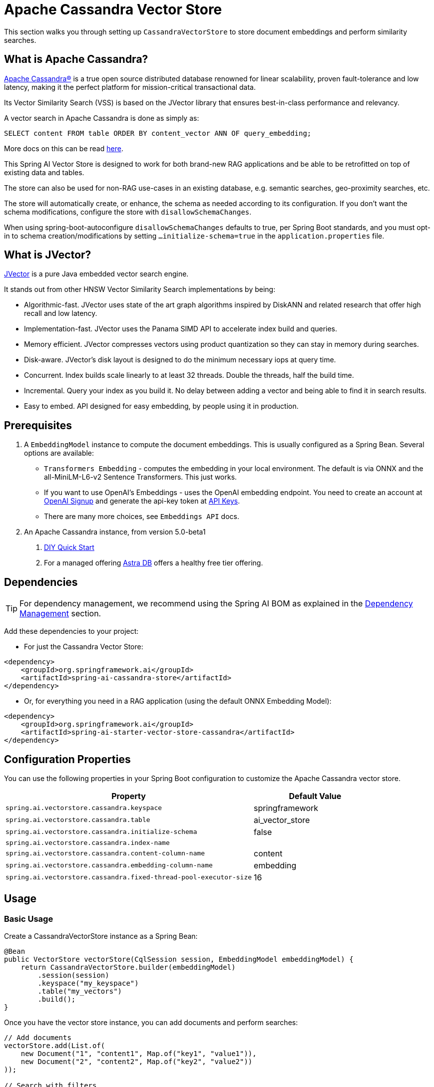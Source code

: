 = Apache Cassandra Vector Store

This section walks you through setting up `CassandraVectorStore` to store document embeddings and perform similarity searches.

== What is Apache Cassandra?

link:https://cassandra.apache.org[Apache Cassandra®] is a true open source distributed database renowned for linear scalability, proven fault-tolerance and low latency, making it the perfect platform for mission-critical transactional data.

Its Vector Similarity Search (VSS) is based on the JVector library that ensures best-in-class performance and relevancy.

A vector search in Apache Cassandra is done as simply as:
[source,sql]
----
SELECT content FROM table ORDER BY content_vector ANN OF query_embedding;
----

More docs on this can be read https://cassandra.apache.org/doc/latest/cassandra/getting-started/vector-search-quickstart.html[here].

This Spring AI Vector Store is designed to work for both brand-new RAG applications and be able to be retrofitted on top of existing data and tables.

The store can also be used for non-RAG use-cases in an existing database, e.g. semantic searches, geo-proximity searches, etc.

The store will automatically create, or enhance, the schema as needed according to its configuration. If you don't want the schema modifications, configure the store with `disallowSchemaChanges`.

When using spring-boot-autoconfigure `disallowSchemaChanges` defaults to true, per Spring Boot standards, and you must opt-in to schema creation/modifications by setting `...initialize-schema=true` in the `application.properties` file.

== What is JVector?

link:https://github.com/jbellis/jvector[JVector] is a pure Java embedded vector search engine.

It stands out from other HNSW Vector Similarity Search implementations by being:

* Algorithmic-fast. JVector uses state of the art graph algorithms inspired by DiskANN and related research that offer high recall and low latency.
* Implementation-fast. JVector uses the Panama SIMD API to accelerate index build and queries.
* Memory efficient. JVector compresses vectors using product quantization so they can stay in memory during searches.
* Disk-aware. JVector's disk layout is designed to do the minimum necessary iops at query time.
* Concurrent. Index builds scale linearly to at least 32 threads. Double the threads, half the build time.
* Incremental. Query your index as you build it. No delay between adding a vector and being able to find it in search results.
* Easy to embed. API designed for easy embedding, by people using it in production.

== Prerequisites

1. A `EmbeddingModel` instance to compute the document embeddings. This is usually configured as a Spring Bean. Several options are available:

- `Transformers Embedding` - computes the embedding in your local environment. The default is via ONNX and the all-MiniLM-L6-v2 Sentence Transformers. This just works.
- If you want to use OpenAI's Embeddings - uses the OpenAI embedding endpoint. You need to create an account at link:https://platform.openai.com/signup[OpenAI Signup] and generate the api-key token at link:https://platform.openai.com/account/api-keys[API Keys].
- There are many more choices, see `Embeddings API` docs.

2. An Apache Cassandra instance, from version 5.0-beta1
a. link:https://cassandra.apache.org/_/quickstart.html[DIY Quick Start]
b. For a managed offering https://astra.datastax.com/[Astra DB] offers a healthy free tier offering.

== Dependencies

TIP: For dependency management, we recommend using the Spring AI BOM as explained in the xref:getting-started.adoc#dependency-management[Dependency Management] section.

Add these dependencies to your project:

* For just the Cassandra Vector Store:

[source,xml]
----
<dependency>
    <groupId>org.springframework.ai</groupId>
    <artifactId>spring-ai-cassandra-store</artifactId>
</dependency>
----

* Or, for everything you need in a RAG application (using the default ONNX Embedding Model):

[source,xml]
----
<dependency>
    <groupId>org.springframework.ai</groupId>
    <artifactId>spring-ai-starter-vector-store-cassandra</artifactId>
</dependency>
----

== Configuration Properties

You can use the following properties in your Spring Boot configuration to customize the Apache Cassandra vector store.

[cols="2,1",stripes=even]
|===
|Property|Default Value

|`spring.ai.vectorstore.cassandra.keyspace`|springframework
|`spring.ai.vectorstore.cassandra.table`|ai_vector_store
|`spring.ai.vectorstore.cassandra.initialize-schema`|false
|`spring.ai.vectorstore.cassandra.index-name`|
|`spring.ai.vectorstore.cassandra.content-column-name`|content
|`spring.ai.vectorstore.cassandra.embedding-column-name`|embedding
|`spring.ai.vectorstore.cassandra.fixed-thread-pool-executor-size`|16
|===

== Usage

=== Basic Usage

Create a CassandraVectorStore instance as a Spring Bean:

[source,java]
----
@Bean
public VectorStore vectorStore(CqlSession session, EmbeddingModel embeddingModel) {
    return CassandraVectorStore.builder(embeddingModel)
        .session(session)
        .keyspace("my_keyspace")
        .table("my_vectors")
        .build();
}
----

Once you have the vector store instance, you can add documents and perform searches:

[source,java]
----
// Add documents
vectorStore.add(List.of(
    new Document("1", "content1", Map.of("key1", "value1")),
    new Document("2", "content2", Map.of("key2", "value2"))
));

// Search with filters
List<Document> results = vectorStore.similaritySearch(
    SearchRequest.query("search text")
        .withTopK(5)
        .withSimilarityThreshold(0.7f)
        .withFilterExpression("metadata.key1 == 'value1'")
);
----

=== Advanced Configuration

For more complex use cases, you can configure additional settings in your Spring Bean:

[source,java]
----
@Bean
public VectorStore vectorStore(CqlSession session, EmbeddingModel embeddingModel) {
    return CassandraVectorStore.builder(embeddingModel)
        .session(session)
        .keyspace("my_keyspace")
        .table("my_vectors")
        // Configure primary keys
        .partitionKeys(List.of(
            new SchemaColumn("id", DataTypes.TEXT),
            new SchemaColumn("category", DataTypes.TEXT)
        ))
        .clusteringKeys(List.of(
            new SchemaColumn("timestamp", DataTypes.TIMESTAMP)
        ))
        // Add metadata columns with optional indexing
        .addMetadataColumns(
            new SchemaColumn("category", DataTypes.TEXT, SchemaColumnTags.INDEXED),
            new SchemaColumn("score", DataTypes.DOUBLE)
        )
        // Customize column names
        .contentColumnName("text")
        .embeddingColumnName("vector")
        // Performance tuning
        .fixedThreadPoolExecutorSize(32)
        // Schema management
        .disallowSchemaChanges(false)
        // Custom batching strategy
        .batchingStrategy(new TokenCountBatchingStrategy())
        .build();
}
----

=== Connection Configuration

There are two ways to configure the connection to Cassandra:

* Using an injected CqlSession (recommended):

[source,java]
----
@Bean
public VectorStore vectorStore(CqlSession session, EmbeddingModel embeddingModel) {
    return CassandraVectorStore.builder(embeddingModel)
        .session(session)
        .keyspace("my_keyspace")
        .table("my_vectors")
        .build();
}
----

* Using connection details directly in the builder:

[source,java]
----
@Bean
public VectorStore vectorStore(EmbeddingModel embeddingModel) {
    return CassandraVectorStore.builder(embeddingModel)
        .contactPoint(new InetSocketAddress("localhost", 9042))
        .localDatacenter("datacenter1")
        .keyspace("my_keyspace")
        .build();
}
----

=== Metadata Filtering

You can leverage the generic, portable metadata filters with the CassandraVectorStore. For metadata columns to be searchable they must be either primary keys or SAI indexed. To make non-primary-key columns indexed, configure the metadata column with the `SchemaColumnTags.INDEXED`.

For example, you can use either the text expression language:

[source,java]
----
vectorStore.similaritySearch(
    SearchRequest.builder().query("The World")
        .topK(5)
        .filterExpression("country in ['UK', 'NL'] && year >= 2020").build());
----

or programmatically using the expression DSL:

[source,java]
----
Filter.Expression f = new FilterExpressionBuilder()
    .and(
        f.in("country", "UK", "NL"), 
        f.gte("year", 2020)
    ).build();

vectorStore.similaritySearch(
    SearchRequest.builder().query("The World")
        .topK(5)
        .filterExpression(f).build());
----

The portable filter expressions get automatically converted into link:https://cassandra.apache.org/doc/latest/cassandra/developing/cql/index.html[CQL queries].

== Advanced Example: Vector Store on top of Wikipedia Dataset

The following example demonstrates how to use the store on an existing schema. Here we use the schema from the https://github.com/datastax-labs/colbert-wikipedia-data project which comes with the full wikipedia dataset ready vectorized for you.

First, create the schema in the Cassandra database:

[source,bash]
----
wget https://s.apache.org/colbert-wikipedia-schema-cql -O colbert-wikipedia-schema.cql
cqlsh -f colbert-wikipedia-schema.cql
----

Then configure the store using the builder pattern:

[source,java]
----
@Bean
public VectorStore vectorStore(CqlSession session, EmbeddingModel embeddingModel) {
    List<SchemaColumn> partitionColumns = List.of(
        new SchemaColumn("wiki", DataTypes.TEXT),
        new SchemaColumn("language", DataTypes.TEXT),
        new SchemaColumn("title", DataTypes.TEXT)
    );

    List<SchemaColumn> clusteringColumns = List.of(
        new SchemaColumn("chunk_no", DataTypes.INT),
        new SchemaColumn("bert_embedding_no", DataTypes.INT)
    );

    List<SchemaColumn> extraColumns = List.of(
        new SchemaColumn("revision", DataTypes.INT),
        new SchemaColumn("id", DataTypes.INT)
    );

    return CassandraVectorStore.builder()
        .session(session)
        .embeddingModel(embeddingModel)
        .keyspace("wikidata")
        .table("articles")
        .partitionKeys(partitionColumns)
        .clusteringKeys(clusteringColumns)
        .contentColumnName("body")
        .embeddingColumnName("all_minilm_l6_v2_embedding")
        .indexName("all_minilm_l6_v2_ann")
        .disallowSchemaChanges(true)
        .addMetadataColumns(extraColumns)
        .primaryKeyTranslator((List<Object> primaryKeys) -> {
            if (primaryKeys.isEmpty()) {
                return "test§¶0";
            }
            return String.format("%s§¶%s", primaryKeys.get(2), primaryKeys.get(3));
        })
        .documentIdTranslator((id) -> {
            String[] parts = id.split("§¶");
            String title = parts[0];
            int chunk_no = parts.length > 1 ? Integer.parseInt(parts[1]) : 0;
            return List.of("simplewiki", "en", title, chunk_no, 0);
        })
        .build();
}

@Bean
public EmbeddingModel embeddingModel() {
    // default is ONNX all-MiniLM-L6-v2 which is what we want
    return new TransformersEmbeddingModel();
}
----

=== Loading the Complete Wikipedia Dataset

To load the full wikipedia dataset:

1. Download `simplewiki-sstable.tar` from https://s.apache.org/simplewiki-sstable-tar (this will take a while, the file is tens of GBs)

2. Load the data:
[source,bash]
----
tar -xf simplewiki-sstable.tar -C ${CASSANDRA_DATA}/data/wikidata/articles-*/
nodetool import wikidata articles ${CASSANDRA_DATA}/data/wikidata/articles-*/
----

[NOTE]
====
* If you have existing data in this table, check the tarball's files don't clobber existing sstables when doing the `tar`.
* An alternative to `nodetool import` is to just restart Cassandra.
* If there are any failures in the indexes they will be rebuilt automatically.
====

== Accessing the Native Client

The Cassandra Vector Store implementation provides access to the underlying native Cassandra client (`CqlSession`) through the `getNativeClient()` method:

[source,java]
----
CassandraVectorStore vectorStore = context.getBean(CassandraVectorStore.class);
Optional<CqlSession> nativeClient = vectorStore.getNativeClient();

if (nativeClient.isPresent()) {
    CqlSession session = nativeClient.get();
    // Use the native client for Cassandra-specific operations
}
----

The native client gives you access to Cassandra-specific features and operations that might not be exposed through the `VectorStore` interface.
